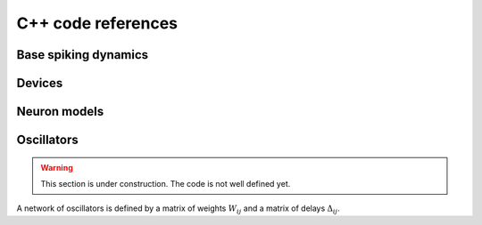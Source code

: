 C++ code references
===================

Base spiking dynamics
---------------------

.. doxygenfile:: quilt/core/include/neurons_base.hpp
   :project: quilt

Devices
-------

.. doxygenfile:: quilt/core/include/devices.hpp
   :project: quilt

Neuron models
-------------

.. doxygenfile:: quilt/core/include/neuron_models.hpp
   :project: quilt


Oscillators
-----------

.. warning::
   
   This section is under construction. The code is not well defined yet.

A network of oscillators is defined by a matrix of weights :math:`W_{ij}` and a matrix of delays :math:`\Delta_{ij}`.

.. doxygenfile:: quilt/core/include/oscillators.hpp
   :project: quilt